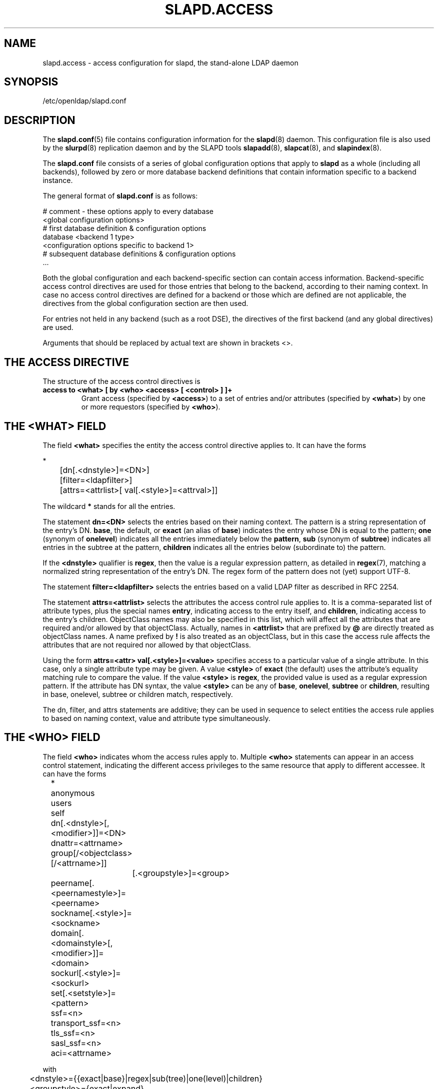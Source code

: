 .TH SLAPD.ACCESS 5 "RELEASEDATE" "OpenLDAP LDVERSION"
.\" Copyright 1998-2004 The OpenLDAP Foundation All Rights Reserved.
.\" Copying restrictions apply.  See COPYRIGHT/LICENSE.
.SH NAME
slapd.access \- access configuration for slapd, the stand-alone LDAP daemon
.SH SYNOPSIS
/etc/openldap/slapd.conf
.SH DESCRIPTION
The 
.BR slapd.conf (5)
file contains configuration information for the
.BR slapd (8)
daemon. This configuration file is also used by the
.BR slurpd (8)
replication daemon and by the SLAPD tools
.BR slapadd (8),
.BR slapcat (8),
and
.BR slapindex (8).
.LP
The
.B slapd.conf
file consists of a series of global configuration options that apply to
.B slapd
as a whole (including all backends), followed by zero or more database
backend definitions that contain information specific to a backend
instance.
.LP
The general format of
.B slapd.conf
is as follows:
.LP
.nf
    # comment - these options apply to every database
    <global configuration options>
    # first database definition & configuration options
    database    <backend 1 type>
    <configuration options specific to backend 1>
    # subsequent database definitions & configuration options
    ...
.fi
.LP
Both the global configuration and each backend-specific section can
contain access information.  Backend-specific access control
directives are used for those entries that belong to the backend,
according to their naming context.  In case no access control
directives are defined for a backend or those which are defined are
not applicable, the directives from the global configuration section
are then used.
.LP
For entries not held in any backend (such as a root DSE), the
directives of the first backend (and any global directives) are
used.
.LP
Arguments that should be replaced by actual text are shown in
brackets <>.
.SH THE ACCESS DIRECTIVE
The structure of the access control directives is
.TP
.B access to <what> "[ by <who> <access> [ <control> ] ]+"
Grant access (specified by 
.BR <access> ) 
to a set of entries and/or attributes (specified by 
.BR <what> ) 
by one or more requestors (specified by 
.BR <who> ).
.SH THE <WHAT> FIELD
The field
.BR <what>
specifies the entity the access control directive applies to.
It can have the forms
.LP
.nf
	*
	[dn[.<dnstyle>]=<DN>] 
	[filter=<ldapfilter>]
	[attrs=<attrlist>[ val[.<style>]=<attrval>]]
.fi
.LP
The wildcard
.B *
stands for all the entries.
.LP
The statement
.B dn=<DN>
selects the entries based on their naming context.
The pattern is a string representation of the entry's DN.
.BR base ,
the default,
or
.B exact 
(an alias of 
.BR base )
indicates the entry whose DN is equal to the pattern;
.B one
(synonym of
.BR onelevel )
indicates all the entries immediately below the
.BR pattern ,
.B sub
(synonym of
.BR subtree )
indicates all entries in the subtree at the pattern,
.B children
indicates all the entries below (subordinate to) the pattern.
.LP
If the
.B <dnstyle>
qualifier is
.BR regex ,
then the value is a regular expression pattern,
as detailed in
.BR regex (7),
matching a normalized string representation of the entry's DN.
The regex form of the pattern does not (yet) support UTF-8.
.LP
The statement
.B filter=<ldapfilter>
selects the entries based on a valid LDAP filter as described in RFC 2254.
.LP
The statement
.B attrs=<attrlist>
selects the attributes the access control rule applies to.
It is a comma-separated list of attribute types, plus the special names
.BR entry ,
indicating access to the entry itself, and
.BR children ,
indicating access to the entry's children. ObjectClass names may also
be specified in this list, which will affect all the attributes that
are required and/or allowed by that objectClass.
Actually, names in 
.B <attrlist>
that are prefixed by
.B @
are directly treated as objectClass names.  A name prefixed by
.B !
is also treated as an objectClass, but in this case the access rule
affects the attributes that are not required nor allowed 
by that objectClass.
.LP
Using the form
.B attrs=<attr> val[.<style>]=<value>
specifies access to a particular value of a single attribute.
In this case, only a single attribute type may be given. A value
.B <style>
of
.B exact
(the default) uses the attribute's equality matching rule to compare the
value. If the value
.B <style>
is
.BR regex ,
the provided value is used as a regular expression pattern.
If the attribute has DN syntax, the value
.B <style>
can be any of
.BR base ,
.BR onelevel ,
.B subtree
or
.BR children ,
resulting in base, onelevel, subtree or children match, respectively.
.LP
The dn, filter, and attrs statements are additive; they can be used in sequence 
to select entities the access rule applies to based on naming context,
value and attribute type simultaneously.
.SH THE <WHO> FIELD
The field
.B <who>
indicates whom the access rules apply to.
Multiple 
.B <who>
statements can appear in an access control statement, indicating the
different access privileges to the same resource that apply to different
accessee.
It can have the forms
.LP
.nf
	*
	anonymous
	users
	self

	dn[.<dnstyle>[,<modifier>]]=<DN>
	dnattr=<attrname>
	group[/<objectclass>[/<attrname>]]
		[.<groupstyle>]=<group>
	peername[.<peernamestyle>]=<peername>
	sockname[.<style>]=<sockname>
	domain[.<domainstyle>[,<modifier>]]=<domain>
	sockurl[.<style>]=<sockurl>
	set[.<setstyle>]=<pattern>

	ssf=<n>
	transport_ssf=<n>
	tls_ssf=<n>
	sasl_ssf=<n>

	aci=<attrname>
.fi
.LP
with
.LP
.nf
	<dnstyle>={{exact|base}|regex|sub(tree)|one(level)|children}
	<groupstyle>={exact|expand}
	<style>={exact|regex|expand}
	<peernamestyle>={<style>|ip|path}
	<domainstyle>={exact|regex|sub(tree)}
	<setstyle>={exact|regex}
	<modifier>={expand}
.fi
.LP
They may be specified in combination.
.LP
.nf
.fi
.LP
The wildcard
.B *
refers to everybody.
.LP
The keyword
.B anonymous
means access is granted to unauthenticated clients; it is mostly used 
to limit access to authentication resources (e.g. the
.B userPassword
attribute) to unauthenticated clients for authentication purposes.
.LP
The keyword
.B users
means access is granted to authenticated clients.
.LP
The keyword
.B self
means access to an entry is allowed to the entry itself (e.g. the entry
being accessed and the requesting entry must be the same).
.LP
The statement
.B dn=<DN>
means that access is granted to the matching DN.
The optional style qualifier
.B dnstyle
allows the same choices of the dn form of the
.B <what>
field.  In addition, the
.B regex
style can exploit substring substitution of submatches in the
.B <what>
dn.regex clause by using the form
.BR $<digit> ,
with 
.B digit
ranging from 1 to 9.
The style qualifier
allows an optional
.BR modifier .
At present, the only type allowed is 
.BR expand ,
which causes substring substitution of submatches to take place
even if 
.B dnstyle
is not 
.BR regex .
It is perfectly useless to give any access privileges to a DN 
that exactly matches the
.B rootdn
of the database the ACLs apply to, because it implicitly
possesses write privileges for the entire tree of that database.
.LP
The statement
.B dnattr=<attrname>
means that access is granted to requests whose DN is listed in the
entry being accessed under the 
.B <attrname>
attribute.
.LP
The statement
.B group=<group>
means that access is granted to requests whose DN is listed
in the group entry whose DN is given by
.BR <group> .
The optional parameters
.B <objectclass>
and
.B <attrname>
define the objectClass and the member attributeType of the group entry.
The optional style qualifier
.B <style>
can be
.BR expand ,
which means that
.B <group>
will be expanded as a replacement string (but not as a regular expression)
according to regex (7), and
.BR exact ,
which means that exact match will be used.
.LP
For static groups, the specified attributeType must have
.B DistinguishedName
or
.B NameAndOptionalUID
syntax. For dynamic groups the attributeType must
be a subtype of the
.B labeledURI
attributeType. Only LDAP URIs of the form
.B ldap:///<base>??<scope>?<filter>
will be evaluated in a dynamic group, by searching the local server only.
.LP
The statements
.BR peername=<peername> ,
.BR sockname=<sockname> ,
.BR domain=<domain> ,
and
.BR sockurl=<sockurl>
mean that the contacting host IP (in the form 
.BR "IP=<ip>:<port>" )
or the contacting host named pipe file name (in the form
.B "PATH=<path>"
if connecting through a named pipe) for
.BR peername ,
the named pipe file name for
.BR sockname ,
the contacting host name for
.BR domain ,
and the contacting URL for
.BR sockurl
are compared against
.B pattern
to determine access.
The same
.B style
rules for pattern match described for the
.B group
case apply, plus the
.B regex
style, which implies submatch
.B expand
and
.BR regex (7)
match of the corresponding connection parameters.
The
.B exact
style of the
.BR peername
clause (the default) implies a case-exact match on the client's
.BR IP , 
including the
.B "IP="
prefix and the trailing
.BR ":<port>" , 
or the client's 
.BR path ,
including the
.B "PATH="
prefix if connecting through a named pipe.
The special
.B ip
style interprets the pattern as 
.BR <peername>=<ip>[%<mask>][{<n>}] ,
where
.B <ip>
and 
.B <mask>
are dotted digit representations of the IP and the mask, while
.BR <n> ,
delimited by curly brackets, is an optional port.
When checking access privileges, the IP portion of the
.BR peername 
is extracted, eliminating the
.B "IP="
prefix and the
.B ":<port>"
part, and it is compared against the
.B <ip>
portion of the pattern after masking with
.BR <mask> .
As an example, 
.B peername.ip=127.0.0.1
alows connections only from localhost,
.B peername.ip=192.168.1.0%255.255.255.0 
allows connections from any IP in the 192.168.1 class C domain, and
.B peername.ip=192.168.1.16%255.255.255.240{9009}
allows connections from any IP in the 192.168.1.[16-31] range 
of the same domain, only if port 9009 is used.
The special 
.B path
style eliminates the 
.B "PATH="
prefix from the 
.B peername
when connecting through a named pipe, and performs an exact match 
on the given pattern.
The
.BR domain 
clause also allows the
.B subtree
style, which succeeds when a fully qualified name exactly matches the
.BR domain
pattern, or its trailing part, after a 
.BR dot ,
exactly matches the 
.BR domain
pattern.
The 
.B expand
style is allowed, implying an
.B exact 
match with submatch expansion; the use of 
.B expand 
as a style modifier is considered more appropriate.
As an example,
.B domain.subtree=example.com
will match www.example.com, but will not match www.anotherexample.com.
The
.B domain
of the contacting host is determined by performing a DNS reverse lookup.
As this lookup can easily be spoofed, use of the
.B domain
statement is strongly discouraged.  By default, reverse lookups are disabled.
The optional
.B domainstyle
qualifier of the
.B domain
clause allows a
.B modifier
option; the only value currently supported is
.BR expand ,
which causes substring substitution of submatches to take place even if
the 
.B domainstyle
is not 
.BR regex ,
much like the analogous usage in 
.B dn
clause.
.LP
The statement
.B set=<pattern>
is undocumented yet.
.LP
The statement
.B aci=<attrname>
means that the access control is determined by the values in the
.B attrname
of the entry itself.
ACIs are experimental; they must be enabled at compile time.
.LP
The statements
.BR ssf=<n> ,
.BR transport_ssf=<n> ,
.BR tls_ssf=<n> ,
and
.BR sasl_ssf=<n>
set the required Security Strength Factor (ssf) required to grant access.
.SH THE <ACCESS> FIELD
The field
.B <access> ::= [self]{<level>|<priv>}
determines the access level or the specific access privileges the
.B who 
field will have.
Its component are defined as
.LP
.nf
	<level> ::= none|auth|compare|search|read|write
	<priv> ::= {=|+|-}{w|r|s|c|x|0}+
.fi
.LP
The modifier
.B self
allows special operations like having a certain access level or privilege
only in case the operation involves the name of the user that's requesting
the access.
It implies the user that requests access is bound.
An example is the
.B selfwrite
access to the member attribute of a group, which allows one to add/delete
its own DN from the member list of a group, without affecting other members.
.LP
The 
.B level 
access model relies on an incremental interpretation of the access
privileges.
The possible levels are
.BR none ,
.BR auth ,
.BR compare ,
.BR search ,
.BR read ,
and
.BR write .
Each access level implies all the preceding ones, thus 
.B write
access will imply all accesses.
While
.B none
is trivial, 
.B auth
access means that one is allowed access to an attribute to perform
authentication/authorization operations (e.g.
.BR bind )
with no other access.
This is useful to grant unauthenticated clients the least possible 
access level to critical resources, like passwords.
.LP
The
.B priv
access model relies on the explicit setting of access privileges
for each clause.
The
.B =
sign resets previously defined accesses; as a consequence, the final 
access privileges will be only those defined by the clause.
The 
.B +
and
.B -
signs add/remove access privileges to the existing ones.
The privileges are
.B w
for write,
.B r
for read,
.B s 
for search,
.B c 
for compare, and
.B x
for authentication.
More than one of the above privileges can be added in one statement.
.B 0
indicates no privileges and is used only by itself (e.g., +0).
.LP
The optional field
.B <control>
controls the flow of access rule application.
It can have the forms
.LP
.nf
	stop
	continue
	break
.fi
.LP
where
.BR stop ,
the default, means access checking stops in case of match.
The other two forms are used to keep on processing access clauses.
In detail, the
.B continue
form allows for other 
.B <who>
clauses in the same 
.B <access>
clause to be considered, so that they may result in incrementally altering
the privileges, while the
.B break
form allows for other
.B <access>
clauses that match the same target to be processed.
Consider the (silly) example
.LP
.nf
	access to dn.subtree="dc=example,dc=com" attrs=cn
		by * =cs break

	access to dn.subtree="ou=People,dc=example,dc=com"
		by * +r
.fi
.LP
which allows search and compare privileges to everybody under
the "dc=example,dc=com" tree, with the second rule allowing
also read in the "ou=People" subtree,
or the (even more silly) example
.LP
.nf
	access to dn.subtree="dc=example,dc=com" attrs=cn
		by * =cs continue
		by users +r
.fi
.LP
which grants everybody search and compare privileges, and adds read
privileges to authenticated clients.
.SH OPERATION REQUIREMENTS
Operations require different privileges on different portions of entries.
The following summary applies to primary database backends such as
the LDBM, BDB, and HDB backends.   Requirements for other backends may
(and often do) differ.
.LP
The
.B add
operation requires
.B write (=w)
privileges on the pseudo-attribute 
.B entry
of the entry being added, and 
.B write (=w)
privileges on the pseudo-attribute
.B children
of the entry's parent.
.LP
The 
.B bind
operation, when credentials are stored in the directory, requires 
.B auth (=x)
privileges on the attribute the credentials are stored in (usually
.BR userPassword ).
.LP
The
.B compare
operation requires 
.B compare (=c)
privileges on the attribute that is being compared.
.LP
The
.B delete
operation requires
.B write (=w)
privileges on the pseudo-attribute
.B entry 
of the entry being deleted, and
.B write (=w)
privileges on the
.B children
pseudo-attribute of the entry's parent.
.LP
The
.B modify
operation requires 
.B write (=w)
privileges on the attibutes being modified.
.LP
The
.B modrdn
operation requires
.B write (=w)
privileges on the pseudo-attribute
.B entry
of the entry whose relative DN is being modified,
.B write (=w)
privileges on the pseudo-attribute
.B children
of the old and new entry's parents, and
.B write (=w)
privileges on the attributes that are present in the new relative DN.
.B Write (=w)
privileges are also required on the attributes that are present 
in the old relative DN if 
.B deleteoldrdn
is set to 1.
.LP
The
.B search
operation, for each entry, requires
.B search (=s)
privileges on the attributes that are defined in the filter.
Then, the resulting entries are tested for 
.B read (=r)
privileges on the pseudo-attribute
.B entry
(for read access to the entry itself)
and for
.B read (=r)
access on each value of each attribute that is requested.
Also, for each
.B referral
object used in generating continuation references, the operation requires
.B read (=r)
access on the pseudo-attribute
.B entry
(for read access to the referral object itself),
as well as
.B read (=r)
access to the attribute holding the referral information
(generally the
.B ref
attribute).
.LP
Some
.B controls
require specific access privileges.
The
.B proxyAuthz
control requires
.B auth (=x)
privileges on all the attributes that are present in the search filter
of the URI regexp maps (the right-hand side of the
.B sasl-regexp
directives).
It also requires
.B auth (=x)
privileges on the
.B saslAuthzTo
attribute of the authorizing identity and/or on the 
.B saslAuthzFrom
attribute of the authorized identity.
.SH CAVEATS
It is strongly recommended to explicitly use the most appropriate
.BR <dnstyle> ,
to avoid possible incorrect specifications of the access rules as well
as for performance (avoid unrequired regex matching when an exact
match suffices) reasons.
.LP
An administrator might create a rule of the form:
.LP
.nf
	access to dn.regex="dc=example,dc=com"
		by ...
.fi
.LP
expecting it to match all entries in the subtree "dc=example,dc=com".
However, this rule actually matches any DN which contains anywhere
the substring "dc=example,dc=com".  That is, the rule matches both
"uid=joe,dc=example,dc=com" and "dc=example,dc=com,uid=joe".
.LP
To match the desired subtree, the rule would be more precisely
written:
.LP
.nf
	access to dn.regex="^(.+,)?dc=example,dc=com$"
		by ...
.fi
.LP
For performance reasons, it would be better to use the subtree style.
.LP
.nf
	access to dn.subtree="dc=example,dc=com"
		by ...
.fi
.LP
When writing submatch rules, it may be convenient to avoid unnecessary
.B regex
.B <dnstyle>
use; for instance, to allow access to the subtree of the user 
that matches the
.B what
clause, one could use
.LP
.nf
	access to dn.regex="^(.+,)?uid=([^,]+),dc=example,dc=com$"
		by dn.regex="^uid=$1,dc=example,dc=com$$" write
		by ...
.fi
.LP
However, since all that is required in the 
.B to
clause is substring expansion, a more efficient solution is
.LP
.nf
	access to dn.regex="^(.+,)?uid=([^,]+),dc=example,dc=com$"
		by dn.exact,expand="uid=$1,dc=example,dc=com" write
		by ...
.fi
.LP
In fact, while a
.B <dnstyle>
of
.B regex
implies substring expansion, 
.BR exact ,
as well as all the other DN specific
.B <dnstyle>
values, does not, so it must be explicitly requested.
.LP
.SH FILES
.TP
/etc/openldap/slapd.conf
default slapd configuration file
.SH SEE ALSO
.BR slapd (8),
.LP
"OpenLDAP Administrator's Guide" (http://www.OpenLDAP.org/doc/admin/)
.SH ACKNOWLEDGEMENTS
.B OpenLDAP
is developed and maintained by The OpenLDAP Project (http://www.openldap.org/).
.B OpenLDAP
is derived from University of Michigan LDAP 3.3 Release.
